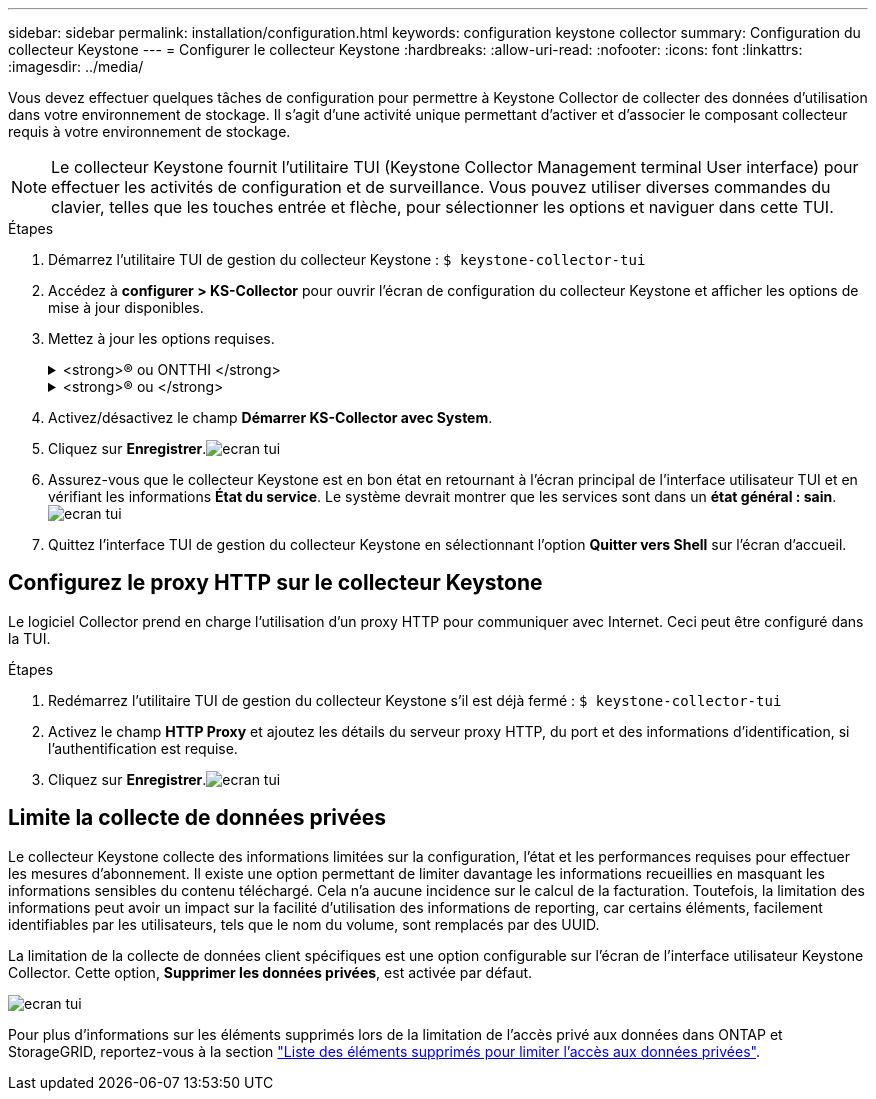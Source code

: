 ---
sidebar: sidebar 
permalink: installation/configuration.html 
keywords: configuration keystone collector 
summary: Configuration du collecteur Keystone 
---
= Configurer le collecteur Keystone
:hardbreaks:
:allow-uri-read: 
:nofooter: 
:icons: font
:linkattrs: 
:imagesdir: ../media/


[role="lead"]
Vous devez effectuer quelques tâches de configuration pour permettre à Keystone Collector de collecter des données d'utilisation dans votre environnement de stockage. Il s'agit d'une activité unique permettant d'activer et d'associer le composant collecteur requis à votre environnement de stockage.


NOTE: Le collecteur Keystone fournit l'utilitaire TUI (Keystone Collector Management terminal User interface) pour effectuer les activités de configuration et de surveillance. Vous pouvez utiliser diverses commandes du clavier, telles que les touches entrée et flèche, pour sélectionner les options et naviguer dans cette TUI.

.Étapes
. Démarrez l'utilitaire TUI de gestion du collecteur Keystone :
`$ keystone-collector-tui`
. Accédez à **configurer > KS-Collector** pour ouvrir l'écran de configuration du collecteur Keystone et afficher les options de mise à jour disponibles.
. Mettez à jour les options requises.
+
.<strong>® ou ONTTHI </strong>
[%collapsible]
====
** *Collect ONTAP usage* : cette option permet la collecte des données d'utilisation pour ONTAP. Ajoutez les détails du serveur Active IQ Unified Manager (Unified Manager) et du compte de service.
** *Collecter les données de performances ONTAP* : cette option permet la collecte des données de performances pour ONTAP. Cette option est désactivée par défaut. Activez cette option si un contrôle des performances est requis dans votre environnement pour des objectifs de niveau de service. Fournissez les détails du compte d'utilisateur de la base de données Unified Manager. Pour plus d'informations sur la création d'utilisateurs de base de données, voir link:../installation/addl-req.html["Créer les utilisateurs Unified Manager"].
** *Supprimer les données privées* : cette option supprime des données privées spécifiques des clients et est activée par défaut. Pour plus d'informations sur les données exclues des mesures si cette option est activée, reportez-vous à la section link:../installation/configuration.html#limit-collection-of-private-data["Limite la collecte de données privées"].


====
+
.<strong>® ou </strong>
[%collapsible]
====
** *Collect StorageGRID usage* : cette option permet de collecter les détails d'utilisation des nœuds. Ajoutez l'adresse du nœud StorageGRID et les détails de l'utilisateur.
** *Supprimer les données privées* : cette option supprime des données privées spécifiques des clients et est activée par défaut. Pour plus d'informations sur les données exclues des mesures si cette option est activée, reportez-vous à la section link:../installation/configuration.html#limit-collection-of-private-data["Limite la collecte de données privées"].


====
. Activez/désactivez le champ **Démarrer KS-Collector avec System**.
. Cliquez sur **Enregistrer**.image:tui-1.png["ecran tui"]
. Assurez-vous que le collecteur Keystone est en bon état en retournant à l'écran principal de l'interface utilisateur TUI et en vérifiant les informations **État du service**. Le système devrait montrer que les services sont dans un **état général : sain**.image:tui-2.png["ecran tui"]
. Quittez l'interface TUI de gestion du collecteur Keystone en sélectionnant l'option **Quitter vers Shell** sur l'écran d'accueil.




== Configurez le proxy HTTP sur le collecteur Keystone

Le logiciel Collector prend en charge l'utilisation d'un proxy HTTP pour communiquer avec Internet. Ceci peut être configuré dans la TUI.

.Étapes
. Redémarrez l'utilitaire TUI de gestion du collecteur Keystone s'il est déjà fermé :
`$ keystone-collector-tui`
. Activez le champ **HTTP Proxy** et ajoutez les détails du serveur proxy HTTP, du port et des informations d'identification, si l'authentification est requise.
. Cliquez sur **Enregistrer**.image:tui-3.png["ecran tui"]




== Limite la collecte de données privées

Le collecteur Keystone collecte des informations limitées sur la configuration, l'état et les performances requises pour effectuer les mesures d'abonnement. Il existe une option permettant de limiter davantage les informations recueillies en masquant les informations sensibles du contenu téléchargé. Cela n'a aucune incidence sur le calcul de la facturation. Toutefois, la limitation des informations peut avoir un impact sur la facilité d'utilisation des informations de reporting, car certains éléments, facilement identifiables par les utilisateurs, tels que le nom du volume, sont remplacés par des UUID.

La limitation de la collecte de données client spécifiques est une option configurable sur l'écran de l'interface utilisateur Keystone Collector. Cette option, *Supprimer les données privées*, est activée par défaut.

image:tui-4.png["ecran tui"]

Pour plus d'informations sur les éléments supprimés lors de la limitation de l'accès privé aux données dans ONTAP et StorageGRID, reportez-vous à la section link:../installation/data-collection.html["Liste des éléments supprimés pour limiter l'accès aux données privées"].
